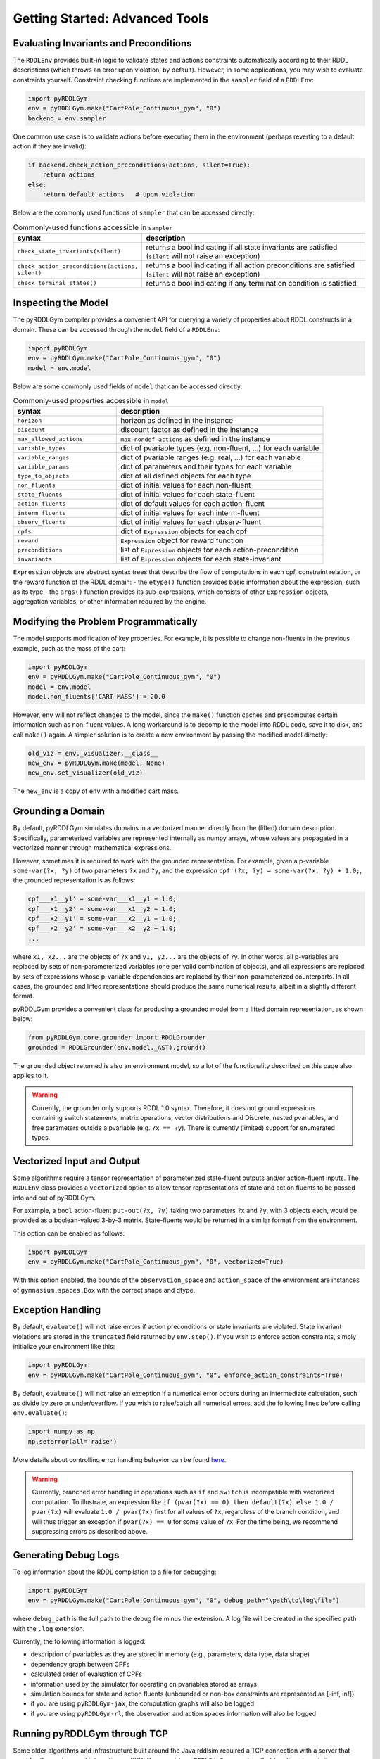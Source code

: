 Getting Started: Advanced Tools
===============

Evaluating Invariants and Preconditions
-------------------

The ``RDDLEnv`` provides built-in logic to validate states and actions constraints automatically
according to their RDDL descriptions (which throws an error upon violation, by default). However, 
in some applications, you may wish to evaluate constraints yourself. Constraint checking functions are
implemented in the ``sampler`` field of a ``RDDLEnv``:

.. code-block:: python
	
    import pyRDDLGym
    env = pyRDDLGym.make("CartPole_Continuous_gym", "0")
    backend = env.sampler

One common use case is to validate actions before executing them in the environment 
(perhaps reverting to a default action if they are invalid):

.. code-block:: python
	
    if backend.check_action_preconditions(actions, silent=True):
        return actions
    else: 
        return default_actions   # upon violation
    

Below are the commonly used functions of ``sampler`` that can be accessed directly:

.. list-table:: Commonly-used functions accessible in ``sampler``
   :widths: 40 80
   :header-rows: 1
   
   * - syntax
     - description
   * - ``check_state_invariants(silent)``
     - returns a bool indicating if all state invariants are satisfied (``silent`` will not raise an exception)
   * - ``check_action_preconditions(actions, silent)``
     - returns a bool indicating if all action preconditions are satisfied (``silent`` will not raise an exception)
   * - ``check_terminal_states()``
     - returns a bool indicating if any termination condition is satisfied


Inspecting the Model
-------------------

The pyRDDLGym compiler provides a convenient API for querying a variety of properties about RDDL constructs in a domain.
These can be accessed through the ``model`` field of a ``RDDLEnv``:

.. code-block:: python
	
    import pyRDDLGym
    env = pyRDDLGym.make("CartPole_Continuous_gym", "0")
    model = env.model

Below are some commonly used fields of ``model`` that can be accessed directly:
	
.. list-table:: Commonly-used properties accessible in ``model``
   :widths: 40 80
   :header-rows: 1
   
   * - syntax
     - description
   * - ``horizon``
     - horizon as defined in the instance
   * - ``discount``
     - discount factor as defined in the instance
   * - ``max_allowed_actions``
     - ``max-nondef-actions`` as defined in the instance
   * - ``variable_types``
     - dict of pvariable types (e.g. non-fluent, ...) for each variable
   * - ``variable_ranges``
     - dict of pvariable ranges (e.g. real, ...) for each variable
   * - ``variable_params``
     - dict of parameters and their types for each variable
   * - ``type_to_objects``
     - dict of all defined objects for each type
   * - ``non_fluents``
     - dict of initial values for each non-fluent
   * - ``state_fluents``
     - dict of initial values for each state-fluent
   * - ``action_fluents``
     - dict of default values for each action-fluent
   * - ``interm_fluents``
     - dict of initial values for each interm-fluent
   * - ``observ_fluents``
     - dict of initial values for each observ-fluent
   * - ``cpfs``
     - dict of ``Expression`` objects for each cpf
   * - ``reward``
     - ``Expression`` object for reward function
   * - ``preconditions``
     - list of ``Expression`` objects for each action-precondition
   * - ``invariants``
     - list of ``Expression`` objects for each state-invariant

``Expression`` objects are abstract syntax trees that describe the flow of computations
in each cpf, constraint relation, or the reward function of the RDDL domain:
- the ``etype()`` function provides basic information about the expression, such as its type
- the ``args()`` function provides its sub-expressions, which consists of other ``Expression`` objects, aggregation variables, or other information required by the engine.

.. raw:: html 

   <a href="notebooks/extracting_info_from_compiled_model_with_pyrddlgym.html"> 
       <img src="_static/notebook_icon.png" alt="Jupyter Notebook" style="width:64px;height:64px;margin-right:5px;margin-top:5px;margin-bottom:5px;">
       Related example: Extracting information from the compiled planning problem.
   </a>
      
Modifying the Problem Programmatically
------

The model supports modification of key properties. For example, it is possible to change non-fluents 
in the previous example, such as the mass of the cart:

.. code-block:: python

    import pyRDDLGym
    env = pyRDDLGym.make("CartPole_Continuous_gym", "0")
    model = env.model
    model.non_fluents['CART-MASS'] = 20.0

However, ``env`` will not reflect changes to the model, since the ``make()`` function 
caches and precomputes certain information such as non-fluent values.
A long workaround is to decompile the model into RDDL code, save it to disk, and call ``make()`` again.
A simpler solution is to create a new environment by passing the modified model directly:

.. code-block:: python

    old_viz = env._visualizer.__class__
    new_env = pyRDDLGym.make(model, None)
    new_env.set_visualizer(old_viz)

The ``new_env`` is a copy of ``env`` with a modified cart mass.

Grounding a Domain
------

By default, pyRDDLGym simulates domains in a vectorized manner directly from the (lifted) domain description. 
Specifically, parameterized variables are represented internally as numpy arrays,
whose values are propagated in a vectorized manner through mathematical expressions.

However, sometimes it is required to work with the grounded representation. For example, 
given a p-variable ``some-var(?x, ?y)`` of two parameters ``?x`` and ``?y``, and the expression
``cpf'(?x, ?y) = some-var(?x, ?y) + 1.0;``, the grounded representation is as follows:

.. code-block:: shell

    cpf___x1__y1' = some-var___x1__y1 + 1.0;
    cpf___x1__y2' = some-var___x1__y2 + 1.0;
    cpf___x2__y1' = some-var___x2__y1 + 1.0;
    cpf___x2__y2' = some-var___x2__y2 + 1.0;
    ...

where ``x1, x2...`` are the objects of ``?x`` and ``y1, y2...`` are the objects of ``?y``.
In other words, all p-variables are replaced by sets of non-parameterized variables (one per valid combination of objects),
and all expressions are replaced by sets of expressions whose p-variable dependencies are replaced by their non-parameterized
counterparts. In all cases, the grounded and lifted representations should produce the same numerical results, 
albeit in a slightly different format.
 
pyRDDLGym provides a convenient class for producing a grounded model from a lifted domain representation, as shown below:

.. code-block:: python
    
    from pyRDDLGym.core.grounder import RDDLGrounder
    grounded = RDDLGrounder(env.model._AST).ground()

The ``grounded`` object returned is also an environment model, so a lot of the functionality described on this page also applies to it.

.. warning::
   Currently, the grounder only supports RDDL 1.0 syntax. Therefore, it does not ground
   expressions containing switch statements, matrix operations, vector distributions and Discrete, 
   nested pvariables, and free parameters outside a pvariable (e.g. ``?x == ?y``). 
   There is currently (limited) support for enumerated types.

.. raw:: html 

   <a href="notebooks/grounding_a_problem_with_pyrddlgym.html"> 
       <img src="_static/notebook_icon.png" alt="Jupyter Notebook" style="width:64px;height:64px;margin-right:5px;margin-top:5px;margin-bottom:5px;">
       Related example: Grounding a problem in pyRDDLGym.
   </a>
   
   
Vectorized Input and Output
-------------------

Some algorithms require a tensor representation of parameterized state-fluent outputs and/or action-fluent inputs. 
The ``RDDLEnv`` class provides a ``vectorized`` option
to allow tensor representations of state and action fluents to be passed into and out of pyRDDLGym. 

For example, a ``bool`` action-fluent ``put-out(?x, ?y)`` taking two parameters 
``?x`` and ``?y``, with 3 objects each, would be provided as a boolean-valued 
3-by-3 matrix. State-fluents would be returned in a similar format from the environment.

This option can be enabled as follows:

.. code-block:: python
	
    import pyRDDLGym
    env = pyRDDLGym.make("CartPole_Continuous_gym", "0", vectorized=True)

With this option enabled, the bounds of the ``observation_space`` and ``action_space`` 
of the environment are instances of ``gymnasium.spaces.Box`` with the correct shape and dtype.

Exception Handling
------

By default, ``evaluate()`` will not raise errors if action preconditions or state invariants are violated.
State invariant violations are stored in the ``truncated`` field returned by ``env.step()``. 
If you wish to enforce action constraints, simply initialize your environment like this:

.. code-block:: python
	
    import pyRDDLGym
    env = pyRDDLGym.make("CartPole_Continuous_gym", "0", enforce_action_constraints=True)

By default, ``evaluate()`` will not raise an exception if a numerical error occurs during an intermediate calculation,
such as divide by zero or under/overflow. If you wish to raise/catch all numerical errors, add the following lines
before calling ``env.evaluate()``:

.. code-block:: python

    import numpy as np
    np.seterror(all='raise')

More details about controlling error handling behavior can be found 
`here <https://numpy.org/doc/stable/reference/generated/numpy.seterr.html>`_.

.. warning::
   Currently, branched error handling in operations such as ``if`` and ``switch`` 
   is incompatible with vectorized computation. To illustrate, an expression like
   ``if (pvar(?x) == 0) then default(?x) else 1.0 / pvar(?x)`` will evaluate ``1.0 / pvar(?x)`` first
   for all values of ``?x``, regardless of the branch condition, and will thus trigger an exception if ``pvar(?x) == 0``
   for some value of ``?x``. For the time being, we recommend suppressing errors as described above.

Generating Debug Logs
--------------------------

To log information about the RDDL compilation to a file for debugging:

.. code-block:: python
	
    import pyRDDLGym
    env = pyRDDLGym.make("CartPole_Continuous_gym", "0", debug_path="\path\to\log\file")

where ``debug_path`` is the full path to the debug file minus the extension.
A log file will be created in the specified path with the ``.log`` extension.

Currently, the following information is logged:

* description of pvariables as they are stored in memory (e.g., parameters, data type, data shape)
* dependency graph between CPFs
* calculated order of evaluation of CPFs
* information used by the simulator for operating on pvariables stored as arrays
* simulation bounds for state and action fluents (unbounded or non-box constraints are represented as [-inf, inf])
* if you are using ``pyRDDLGym-jax``, the computation graphs will also be logged
* if you are using ``pyRDDLGym-rl``, the observation and action spaces information will also be logged

Running pyRDDLGym through TCP
-------------------

Some older algorithms and infrastructure built around the Java rddlsim required 
a TCP connection with a server that provides the environment interaction.
pyRDDLGym provides a ``RDDLSimServer`` class that functions in a similar way.

To create and run a server built around a specific domain or instance:

.. code-block:: python
	
    from pyRDDLGym.core.server import RDDLSimServer	
    server = RDDLSimServer("/path/to/domain.rddl", "/path/to/instance.rddl", rounds, time, port=2323)
    server.run()	
	
The ``rounds`` specifies the number of epsiodes/rounds of simulation to perform,
and ``time`` specifies the time the server connection should remain open. The optional ``port``
parameter allows multiple connections to be established in parallel at different ports. 
Finally, the ``run()`` command starts the server.


The pyRDDLGym Compiler (for Advanced Users)
-------------------

.. warning::
   This section is intended for advanced users who wish to become familiar with the 
   backend of pyRDDLGym. We can only provide limited support for backend-related 
   topics (bug reports and pull requests are always welcome), 
   and the API can change at any time making this guide obsolete at times.

At the lowest level of abstraction of pyRDDLGym, syntactic analysis is performed statically whenever possible 
for optimal performance, due to the fact that pyRDDLGym is written purely in Python
and does not (currently) provide C/C++ binaries.

The syntax analysis and compilation of RDDL description files into Python objects 
happens statically when the environment is created, which are directly referenced 
by the user-facing API (e.g. the ``RDDLEnv``, simulator, optimizers, etc.). 
These objects include outputs from several distinct stages of compilation:

.. list-table:: Compiler Components
   :widths: 60 120
   :header-rows: 1
   
   * - name 
     - description
   * - `RDDLParser <https://github.com/pyrddlgym-project/pyRDDLGym/blob/main/pyRDDLGym/core/parser/parser.py>`_
     - Parses a RDDL description file into an intermediate AST.
   * - `RDDLPlanningModel <https://github.com/pyrddlgym-project/pyRDDLGym/blob/main/pyRDDLGym/core/compiler/model.py>`_
     - Converts a parsed AST into a user-friendly model object.
   * - `RDDLValueInitializer <https://github.com/pyrddlgym-project/pyRDDLGym/blob/main/pyRDDLGym/core/compiler/initializer.py>`_
     - Compiles the initial values of all pvariables into numerical arrays.
   * - `RDDLLevelAnalysis <https://github.com/pyrddlgym-project/pyRDDLGym/blob/main/pyRDDLGym/core/compiler/levels.py>`_
     - Summarizes the dependencies between CPFs, and computes their order of evaluation.
   * - `RDDLObjectsTracer <https://github.com/pyrddlgym-project/pyRDDLGym/blob/main/pyRDDLGym/core/compiler/tracer.py>`_
     - Traces the RDDL AST to compile type information about each subexpression, and does type checking.

The following code illustrates the parsing of a domain description, 
returning a ``RDDL`` object that represents its AST representation:

.. code-block:: python
    
    from pyRDDLGym.core.parser.reader import RDDLReader	
    from pyRDDLGym.core.parser.parser import RDDLParser
    
    rddl_string = RDDLReader("\path\to\domain.rddl", "\path\to\instance.rddl").rddltxt
    parser = RDDLParser()
    parser.build()
    ast = parser.parse(rddl_string)

The AST can then be passed to a ``RDDLPlanningModel``, which compiles
the AST into a user-friendly API with accessible properties and functions 
for operating on and modifying the (lifted) domain:

.. code-block:: python

    from pyRDDLGym.core.compiler.model import RDDLLiftedModel	
    model = RDDLLiftedModel(ast)

It is now possible to extract the initial values of the pvariables by using a ``RDDLValueInitializer``,
which reads from the ``init-fluents`` block in the instance whenever possible, and
otherwise from the ``default`` values in the domain:

.. code-block:: python

    from pyRDDLGym.core.compiler.initializer import RDDLValueInitializer	
    values = RDDLValueInitializer(model).initialize()

It is also possible to compute the graph that summarizes the pvariables/CPFs on which each CPF depends,
and run a topological sort on the graph to determine the correct order of CPF evaluation:

.. code-block:: python

    from pyRDDLGym.core.compiler.levels import RDDLLevelAnalysis    
    sorter = RDDLLevelAnalysis(model)
    dependencies = sorter.build_call_graph()
    levels = sorter.compute_levels()

.. raw:: html 

   <a href="notebooks/analyzing_fluent_dependencies.html"> 
       <img src="_static/notebook_icon.png" alt="Jupyter Notebook" style="width:64px;height:64px;margin-right:5px;margin-top:5px;margin-bottom:5px;">
       Related example: Analyzing fluent dependencies and evaluation order.
   </a>
   
   
Finally, the code can be traced to compile static type information about each subexpression in the AST, which 
includes for example any free parameters in the scope of the subexpression and their types,
the type of the value returned by the subexpression during evaluation,
or information that is expensive to compute dynamically during simulation 
(e.g. instructions how to operate on pvariables stored as tensors):
 
.. code-block:: python
    
    from pyRDDLGym.core.compiler.tracer import RDDLObjectsTracer    
    trace_info = RDDLObjectsTracer(model, cpf_levels=levels).trace()

This creates an object of type ``RDDLTracedObjects`` which can be queried for 
compiled information about each subexpression in the AST, i.e.:

.. code-block:: python
    
    trace_info.cached_objects_in_scope(expr)   # list free parameters in scope
    trace_info.cached_object_type(expr)        # type of the value returned (None if primitive)
    trace_info.cached_is_fluent(expr)          # whether expr is fluent (returned value can change over time)
    trace_info.cached_sim_info(expr)           # low-level instructions for operating on returned value tensor

For debugging purposes, it is also possible to decompile the model representation
back into a RDDL language string:

.. code-block:: python

    from pyRDDLGym.core.debug.decompiler import RDDLDecompiler
    rddl_string = RDDLDecompiler().decompile_domain(model)

    
